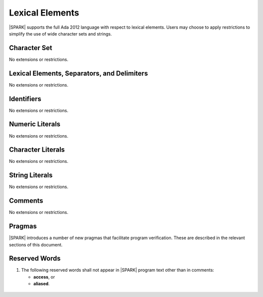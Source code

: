 Lexical Elements
================

|SPARK| supports the full Ada 2012 language with respect to lexical elements.
Users may choose to apply restrictions to simplify the use of wide character sets and strings.

Character Set
-------------

No extensions or restrictions.

Lexical Elements, Separators, and Delimiters
--------------------------------------------

No extensions or restrictions.

Identifiers
-----------

No extensions or restrictions.

Numeric Literals
----------------

No extensions or restrictions.

Character Literals
------------------

No extensions or restrictions.

String Literals
---------------

No extensions or restrictions.

Comments
--------

No extensions or restrictions.

Pragmas
-------

|SPARK| introduces a number of new pragmas that facilitate program verification.
These are described in the relevant sections of this document.

Reserved Words
--------------

.. centered:: **Legality Rules**

#. The following reserved words shall not appear in |SPARK| program text
   other than in comments:

   * **access**, or

   * **aliased**.

  .. ifconfig:: Display_Trace_Units

      :Trace Unit: FE PR 2.9 LR The following reserved words shall not
          appear in |SPARK| program text other than in comments:
          **access**, or **aliased**.
